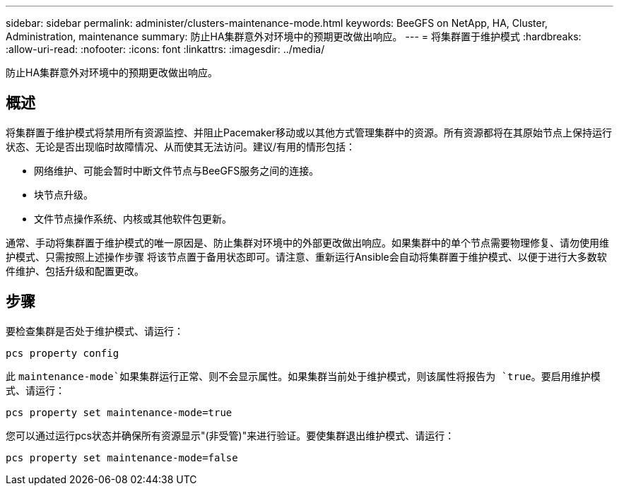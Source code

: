 ---
sidebar: sidebar 
permalink: administer/clusters-maintenance-mode.html 
keywords: BeeGFS on NetApp, HA, Cluster, Administration, maintenance 
summary: 防止HA集群意外对环境中的预期更改做出响应。 
---
= 将集群置于维护模式
:hardbreaks:
:allow-uri-read: 
:nofooter: 
:icons: font
:linkattrs: 
:imagesdir: ../media/


[role="lead"]
防止HA集群意外对环境中的预期更改做出响应。



== 概述

将集群置于维护模式将禁用所有资源监控、并阻止Pacemaker移动或以其他方式管理集群中的资源。所有资源都将在其原始节点上保持运行状态、无论是否出现临时故障情况、从而使其无法访问。建议/有用的情形包括：

* 网络维护、可能会暂时中断文件节点与BeeGFS服务之间的连接。
* 块节点升级。
* 文件节点操作系统、内核或其他软件包更新。


通常、手动将集群置于维护模式的唯一原因是、防止集群对环境中的外部更改做出响应。如果集群中的单个节点需要物理修复、请勿使用维护模式、只需按照上述操作步骤 将该节点置于备用状态即可。请注意、重新运行Ansible会自动将集群置于维护模式、以便于进行大多数软件维护、包括升级和配置更改。



== 步骤

要检查集群是否处于维护模式、请运行：

[source, console]
----
pcs property config
----
此 `maintenance-mode`如果集群运行正常、则不会显示属性。如果集群当前处于维护模式，则该属性将报告为 `true`。要启用维护模式、请运行：

[source, console]
----
pcs property set maintenance-mode=true
----
您可以通过运行pcs状态并确保所有资源显示"(非受管)"来进行验证。要使集群退出维护模式、请运行：

[source, console]
----
pcs property set maintenance-mode=false
----